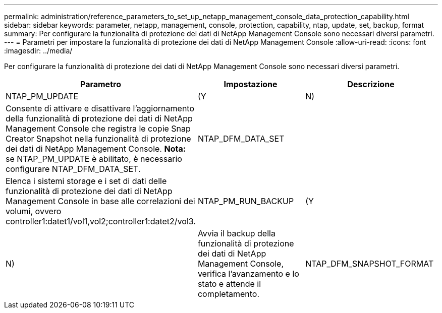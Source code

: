 ---
permalink: administration/reference_parameters_to_set_up_netapp_management_console_data_protection_capability.html 
sidebar: sidebar 
keywords: parameter, netapp, management, console, protection, capability, ntap, update, set, backup, format 
summary: Per configurare la funzionalità di protezione dei dati di NetApp Management Console sono necessari diversi parametri. 
---
= Parametri per impostare la funzionalità di protezione dei dati di NetApp Management Console
:allow-uri-read: 
:icons: font
:imagesdir: ../media/


[role="lead"]
Per configurare la funzionalità di protezione dei dati di NetApp Management Console sono necessari diversi parametri.

|===
| Parametro | Impostazione | Descrizione 


 a| 
NTAP_PM_UPDATE
 a| 
(Y
| N) 


 a| 
Consente di attivare e disattivare l'aggiornamento della funzionalità di protezione dei dati di NetApp Management Console che registra le copie Snap Creator Snapshot nella funzionalità di protezione dei dati di NetApp Management Console. *Nota:* se NTAP_PM_UPDATE è abilitato, è necessario configurare NTAP_DFM_DATA_SET.
 a| 
NTAP_DFM_DATA_SET
 a| 



 a| 
Elenca i sistemi storage e i set di dati delle funzionalità di protezione dei dati di NetApp Management Console in base alle correlazioni dei volumi, ovvero controller1:datet1/vol1,vol2;controller1:datet2/vol3.
 a| 
NTAP_PM_RUN_BACKUP
 a| 
(Y



| N)  a| 
Avvia il backup della funzionalità di protezione dei dati di NetApp Management Console, verifica l'avanzamento e lo stato e attende il completamento.
 a| 
NTAP_DFM_SNAPSHOT_FORMAT

|===